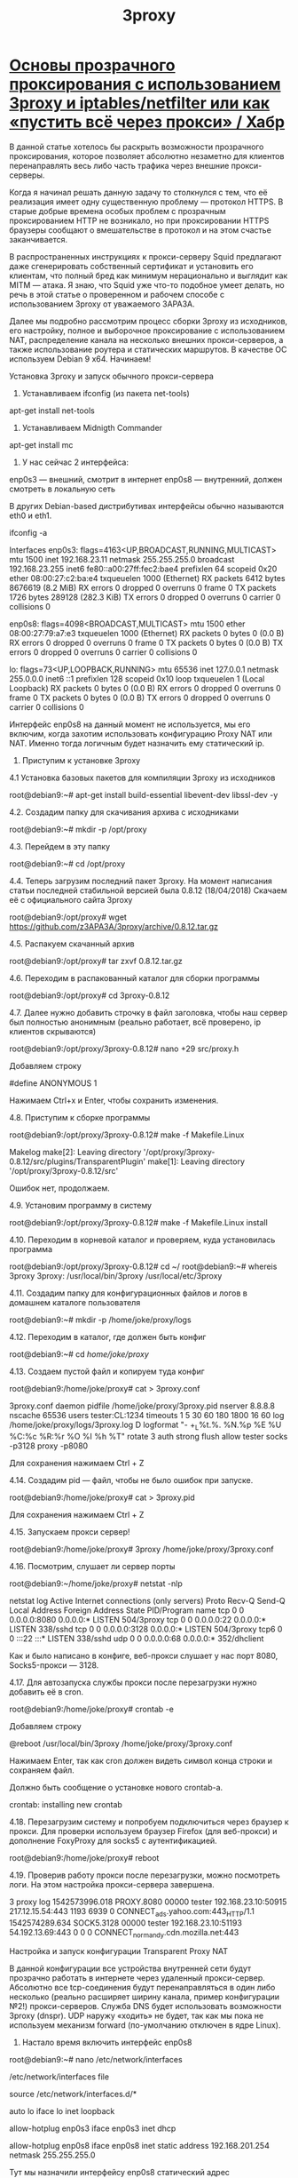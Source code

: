 #+TITLE: 3proxy

* [[https://habr.com/ru/articles/460469/][Основы прозрачного проксирования с использованием 3proxy и iptables/netfilter или как «пустить всё через прокси» / Хабр]]

В данной статье хотелось бы раскрыть возможности прозрачного проксирования, которое позволяет абсолютно незаметно для клиентов перенаправлять весь либо часть трафика через внешние прокси-серверы.

Когда я начинал решать данную задачу то столкнулся с тем, что её реализация имеет одну существенную проблему — протокол HTTPS. В старые добрые времена особых проблем с прозрачным проксированием HTTP не возникало, но при проксировании HTTPS браузеры сообщают о вмешательстве в протокол и на этом счастье заканчивается.

В распространенных инструкциях к прокси-серверу Squid предлагают даже сгенерировать собственный сертификат и установить его клиентам, что полный бред как минимум нерационально и выглядит как MITM — атака. Я знаю, что Squid уже что-то подобное умеет делать, но речь в этой статье о проверенном и рабочем способе с использованием 3proxy от уважаемого 3APA3A.

Далее мы подробно рассмотрим процесс сборки 3proxy из исходников, его настройку, полное и выборочное проксирование с использованием NAT, распределение канала на несколько внешних прокси-серверов, а также использование роутера и статических маршрутов. В качестве ОС используем Debian 9 x64. Начинаем!

Установка 3proxy и запуск обычного прокси-сервера

1. Устанавливаем ifconfig (из пакета net-tools)
apt-get install net-tools

2. Устанавливаем Midnigth Commander
apt-get install mc

3. У нас сейчас 2 интерфейса:
enp0s3 — внешний, смотрит в интернет
enp0s8 — внутренний, должен смотреть в локальную сеть

В других Debian-based дистрибутивах интерфейсы обычно называются eth0 и eth1.

ifconfig -a

Interfaces
enp0s3: flags=4163<UP,BROADCAST,RUNNING,MULTICAST> mtu 1500
inet 192.168.23.11 netmask 255.255.255.0 broadcast 192.168.23.255
inet6 fe80::a00:27ff:fec2:bae4 prefixlen 64 scopeid 0x20 ether 08:00:27:c2:ba:e4 txqueuelen 1000 (Ethernet)
RX packets 6412 bytes 8676619 (8.2 MiB)
RX errors 0 dropped 0 overruns 0 frame 0
TX packets 1726 bytes 289128 (282.3 KiB)
TX errors 0 dropped 0 overruns 0 carrier 0 collisions 0

enp0s8: flags=4098<BROADCAST,MULTICAST> mtu 1500
ether 08:00:27:79:a7:e3 txqueuelen 1000 (Ethernet)
RX packets 0 bytes 0 (0.0 B)
RX errors 0 dropped 0 overruns 0 frame 0
TX packets 0 bytes 0 (0.0 B)
TX errors 0 dropped 0 overruns 0 carrier 0 collisions 0

lo: flags=73<UP,LOOPBACK,RUNNING> mtu 65536
inet 127.0.0.1 netmask 255.0.0.0
inet6 ::1 prefixlen 128 scopeid 0x10 loop txqueuelen 1 (Local Loopback)
RX packets 0 bytes 0 (0.0 B)
RX errors 0 dropped 0 overruns 0 frame 0
TX packets 0 bytes 0 (0.0 B)
TX errors 0 dropped 0 overruns 0 carrier 0 collisions 0

Интерфейс enp0s8 на данный момент не используется, мы его включим, когда захотим использовать конфигурацию Proxy NAT или NAT. Именно тогда логичным будет назначить ему статический ip.

4. Приступим к установке 3proxy

4.1 Установка базовых пакетов для компиляции 3proxy из исходников

root@debian9:~# apt-get install build-essential libevent-dev libssl-dev -y

4.2. Создадим папку для скачивания архива с исходниками

root@debian9:~# mkdir -p /opt/proxy

4.3. Перейдем в эту папку

root@debian9:~# cd /opt/proxy


4.4. Теперь загрузим последний пакет 3proxy. На момент написания статьи последней стабильной версией была 0.8.12 (18/04/2018) Скачаем её с официального сайта 3proxy

root@debian9:/opt/proxy# wget https://github.com/z3APA3A/3proxy/archive/0.8.12.tar.gz


4.5. Распакуем скачанный архив

root@debian9:/opt/proxy# tar zxvf 0.8.12.tar.gz

4.6. Переходим в распакованный каталог для сборки программы

root@debian9:/opt/proxy# cd 3proxy-0.8.12

4.7. Далее нужно добавить строчку в файл заголовка, чтобы наш сервер был полностью анонимным (реально работает, всё проверено, ip клиентов скрываются)

root@debian9:/opt/proxy/3proxy-0.8.12# nano +29 src/proxy.h

Добавляем строку

#define ANONYMOUS 1

Нажимаем Ctrl+x и Enter, чтобы сохранить изменения.

4.8. Приступим к сборке программы

root@debian9:/opt/proxy/3proxy-0.8.12# make -f Makefile.Linux

Makelog
make[2]: Leaving directory '/opt/proxy/3proxy-0.8.12/src/plugins/TransparentPlugin'
make[1]: Leaving directory '/opt/proxy/3proxy-0.8.12/src'

Ошибок нет, продолжаем.

4.9. Установим программу в систему

root@debian9:/opt/proxy/3proxy-0.8.12# make -f Makefile.Linux install

4.10. Переходим в корневой каталог и проверяем, куда установилась программа

root@debian9:/opt/proxy/3proxy-0.8.12# cd ~/
root@debian9:~# whereis 3proxy
3proxy: /usr/local/bin/3proxy /usr/local/etc/3proxy

4.11. Создадим папку для конфигурационных файлов и логов в домашнем каталоге пользователя

root@debian9:~# mkdir -p /home/joke/proxy/logs

4.12. Переходим в каталог, где должен быть конфиг

root@debian9:~# cd /home/joke/proxy/

4.13. Создаем пустой файл и копируем туда конфиг

root@debian9:/home/joke/proxy# cat > 3proxy.conf

3proxy.conf
daemon
pidfile /home/joke/proxy/3proxy.pid
nserver 8.8.8.8
nscache 65536
users tester:CL:1234
timeouts 1 5 30 60 180 1800 16 60
log /home/joke/proxy/logs/3proxy.log D
logformat "- +_L%t.%. %N.%p %E %U %C:%c %R:%r %O %I %h %T"
rotate 3
auth strong
flush
allow tester
socks -p3128
proxy -p8080

Для сохранения нажимаем Ctrl + Z

4.14. Создадим pid — файл, чтобы не было ошибок при запуске.

root@debian9:/home/joke/proxy# cat > 3proxy.pid

Для сохранения нажимаем Ctrl + Z

4.15. Запускаем прокси сервер!

root@debian9:/home/joke/proxy# 3proxy /home/joke/proxy/3proxy.conf

4.16. Посмотрим, слушает ли сервер порты

root@debian9:~/home/joke/proxy# netstat -nlp

netstat log
Active Internet connections (only servers)
Proto Recv-Q Send-Q Local Address Foreign Address State PID/Program name
tcp 0 0 0.0.0.0:8080 0.0.0.0:* LISTEN 504/3proxy
tcp 0 0 0.0.0.0:22 0.0.0.0:* LISTEN 338/sshd
tcp 0 0 0.0.0.0:3128 0.0.0.0:* LISTEN 504/3proxy
tcp6 0 0 :::22 :::* LISTEN 338/sshd
udp 0 0 0.0.0.0:68 0.0.0.0:* 352/dhclient

Как и было написано в конфиге, веб-прокси слушает у нас порт 8080, Socks5-прокси — 3128.

4.17. Для автозапуска службы прокси после перезагрузки нужно добавить её в cron.

root@debian9:/home/joke/proxy# crontab -e

Добавляем строку

@reboot /usr/local/bin/3proxy /home/joke/proxy/3proxy.conf

Нажимаем Enter, так как cron должен видеть символ конца строки и сохраняем файл.

Должно быть сообщение о установке нового crontab-а.

crontab: installing new crontab

4.18. Перезагрузим систему и попробуем подключиться через браузер к прокси. Для проверки используем браузер Firefox (для веб-прокси) и дополнение FoxyProxy для socks5 с аутентификацией.

root@debian9:/home/joke/proxy# reboot

4.19. Проверив работу прокси после перезагрузки, можно посмотреть логи. На этом настройка прокси-сервера завершена.

3 proxy log
1542573996.018 PROXY.8080 00000 tester 192.168.23.10:50915 217.12.15.54:443 1193 6939 0 CONNECT_ads.yahoo.com:443_HTTP/1.1
1542574289.634 SOCK5.3128 00000 tester 192.168.23.10:51193 54.192.13.69:443 0 0 0 CONNECT_normandy.cdn.mozilla.net:443

Настройка и запуск конфигурации Transparent Proxy NAT

В данной конфигурации все устройства внутренней сети будут прозрачно работать в интернете через удаленный прокси-сервер. Абсолютно все tcp-соединения будут перенаправляться в один либо несколько (реально расширяет ширину канала, пример конфигурации №2!) прокси-серверов. Служба DNS будет использовать возможности 3proxy (dnspr). UDP наружу «ходить» не будет, так как мы пока не используем механизм forward (по-умолчанию отключен в ядре Linux).

1. Настало время включить интерфейс enp0s8

root@debian9:~# nano /etc/network/interfaces

/etc/network/interfaces file
# This file describes the network interfaces available on your system
# and how to activate them. For more information, see interfaces(5).

source /etc/network/interfaces.d/*

# The loopback network interface
auto lo
iface lo inet loopback

# The primary network interface
allow-hotplug enp0s3
iface enp0s3 inet dhcp

# The secondary network interface
allow-hotplug enp0s8
iface enp0s8 inet static
address 192.168.201.254
netmask 255.255.255.0

Тут мы назначили интерфейсу enp0s8 статический адрес 192.168.201.254 и маску 255.255.255.0
Сохраняем конфиг Ctrl+X и перезагружаемся

root@debian9:~# reboot

2. Проверяем интерфейсы

root@debian9:~# ifconfig

ifconfig log
enp0s3: flags=4163<UP,BROADCAST,RUNNING,MULTICAST> mtu 1500
inet 192.168.23.11 netmask 255.255.255.0 broadcast 192.168.23.255
inet6 fe80::a00:27ff:fec2:bae4 prefixlen 64 scopeid 0x20 ether 08:00:27:c2:ba:e4 txqueuelen 1000 (Ethernet)
RX packets 61 bytes 7873 (7.6 KiB)
RX errors 0 dropped 0 overruns 0 frame 0
TX packets 65 bytes 10917 (10.6 KiB)
TX errors 0 dropped 0 overruns 0 carrier 0 collisions 0

enp0s8: flags=4163<UP,BROADCAST,RUNNING,MULTICAST> mtu 1500
inet 192.168.201.254 netmask 255.255.255.0 broadcast 192.168.201.255
inet6 fe80::a00:27ff:fe79:a7e3 prefixlen 64 scopeid 0x20 ether 08:00:27:79:a7:e3 txqueuelen 1000 (Ethernet)
RX packets 0 bytes 0 (0.0 B)
RX errors 0 dropped 0 overruns 0 frame 0
TX packets 8 bytes 648 (648.0 B)
TX errors 0 dropped 0 overruns 0 carrier 0 collisions 0

lo: flags=73<UP,LOOPBACK,RUNNING> mtu 65536
inet 127.0.0.1 netmask 255.0.0.0
inet6 ::1 prefixlen 128 scopeid 0x10 loop txqueuelen 1 (Local Loopback)
RX packets 0 bytes 0 (0.0 B)
RX errors 0 dropped 0 overruns 0 frame 0
TX packets 0 bytes 0 (0.0 B)
TX errors 0 dropped 0 overruns 0 carrier 0 collisions 0

3. Всё получилось, теперь необходимо настроить 3proxy для прозрачного проксирования.

root@debian9:~# cd /home/joke/proxy/
root@debian9:/home/joke/proxy# cat > 3proxytransp.conf

Пример конфигурации прозрачного прокси-сервера №1
daemon
pidfile /home/joke/proxy/3proxy.pid
nserver 8.8.8.8
nscache 65536
timeouts 1 5 30 60 180 1800 16 60
log /home/joke/proxy/logs/3proxy.log D
logformat "- +_L%t.%. %N.%p %E %U %C:%c %R:%r %O %I %h %T"
rotate 3
flush
auth iponly
dnspr
allow *
parent 1000 socks5 IP_АДРЕС_ВНЕШНЕГО_ПРОКСИ 3128 tester 1234
plugin /opt/proxy/3proxy-0.8.12/src/TransparentPlugin.ld.so transparent_plugin
tcppm -i0.0.0.0 888 127.0.0.1 11111

4. Теперь запускаем 3proxy с новым конфигом
root@debian9:/home/joke/proxy# /usr/local/bin/3proxy /home/joke/proxy/3proxytransp.conf

5. Снова добавим в crontab
root@debian9:/home/joke/proxy# crontab -e
@reboot /usr/local/bin/3proxy /home/joke/proxy/3proxytransp.conf

6. Посмотрим, что теперь слушает наш прокси
root@debian9:~# netstat -nlp


netstat log
Active Internet connections (only servers)
Proto Recv-Q Send-Q Local Address Foreign Address State PID/Program name
tcp 0 0 0.0.0.0:22 0.0.0.0:* LISTEN 349/sshd
tcp 0 0 0.0.0.0:888 0.0.0.0:* LISTEN 354/3proxy
tcp6 0 0 :::22 :::* LISTEN 349/sshd
udp 0 0 0.0.0.0:53 0.0.0.0:* 354/3proxy
udp 0 0 0.0.0.0:68 0.0.0.0:* 367/dhclient

7. Теперь прокси готов принимать любые TCP-соединения на порту 888, DNS на порту 53, чтобы потом их перенаправить в удаленный socks5 — прокси и DNS Гугл 8.8.8.8. Нам осталось настроить правила netfilter (iptables) и DHCP для выдачи адресов.

8. Установим пакет iptables-persistent и dhcpd

root@debian9:~# apt-get install iptables-persistent isc-dhcp-server

9. Правим файл запуска dhcpd
root@debian9:~# nano /etc/dhcp/dhcpd.conf

dhcpd.conf
# dhcpd.conf
#
# Sample configuration file for ISC dhcpd
#

# option definitions common to all supported networks…
option domain-name «example.org»;
option domain-name-servers ns1.example.org, ns2.example.org;

default-lease-time 600;
max-lease-time 7200;

ddns-update-style none;

# If this DHCP server is the official DHCP server for the local
# network, the authoritative directive should be uncommented.

authoritative;

# A slightly different configuration for an internal subnet.
subnet 192.168.201.0 netmask 255.255.255.0 {
range 192.168.201.10 192.168.201.250;
option domain-name-servers 192.168.201.254;
option routers 192.168.201.254;
option broadcast-address 192.168.201.255;
default-lease-time 600;
max-lease-time 7200;
}

11. Перезагружаемся и проверяем службу на порту 67
root@debian9:~# reboot
root@debian9:~# netstat -nlp

netstat log
Active Internet connections (only servers)
Proto Recv-Q Send-Q Local Address Foreign Address State PID/Program name
tcp 0 0 0.0.0.0:22 0.0.0.0:* LISTEN 389/sshd
tcp 0 0 0.0.0.0:888 0.0.0.0:* LISTEN 310/3proxy
tcp6 0 0 :::22 :::* LISTEN 389/sshd
udp 0 0 0.0.0.0:20364 0.0.0.0:* 393/dhcpd
udp 0 0 0.0.0.0:53 0.0.0.0:* 310/3proxy
udp 0 0 0.0.0.0:67 0.0.0.0:* 393/dhcpd
udp 0 0 0.0.0.0:68 0.0.0.0:* 405/dhclient
udp6 0 0 :::31728 :::* 393/dhcpd
raw 0 0 0.0.0.0:1 0.0.0.0:* 393/dhcpd


12. Осталось перенаправить все tcp запросы на порт 888 и сохранить правило в iptables

root@debian9:~# iptables -t nat -A PREROUTING -s 192.168.201.0/24 -p tcp -j REDIRECT --to-ports 888

root@debian9:~# iptables-save > /etc/iptables/rules.v4

13. Для расширения полосы канала можно использовать сразу несколько прокси-серверов. Общая сумма должна быть 1000. Новые соединения устанавливаются с вероятностью 0.2, 0.2, 0.2, 0.2, 0,1, 0,1 к указанным прокси-серверам.

Примечание: если у нас web-прокси то вместо socks5 нужно писать connect, если socks4, то socks4 (socks4 НЕ ПОДДЕРЖИВАЕТ АВТОРИЗАЦИЮ ЛОГИН/ПАРОЛЬ!)

Пример конфигурации прозрачного прокси-сервера №2
daemon
pidfile /home/joke/proxy/3proxy.pid
nserver 8.8.8.8
nscache 65536
maxconn 500
timeouts 1 5 30 60 180 1800 16 60
log /home/joke/proxy/logs/3proxy.log D
logformat "- +_L%t.%. %N.%p %E %U %C:%c %R:%r %O %I %h %T"
rotate 3
flush
auth iponly
dnspr
allow *

parent 200 socks5 IP_АДРЕС_ВНЕШНЕГО_ПРОКСИ№1 3128 tester 1234
parent 200 socks5 IP_АДРЕС_ВНЕШНЕГО_ПРОКСИ№2 3128 tester 1234
parent 200 socks5 IP_АДРЕС_ВНЕШНЕГО_ПРОКСИ№3 3128 tester 1234
parent 200 socks5 IP_АДРЕС_ВНЕШНЕГО_ПРОКСИ№4 3128 tester 1234
parent 100 socks5 IP_АДРЕС_ВНЕШНЕГО_ПРОКСИ№5 3128 tester 1234
parent 100 socks5 IP_АДРЕС_ВНЕШНЕГО_ПРОКСИ№6 3128 tester 1234

plugin /opt/proxy/3proxy-0.8.12/src/TransparentPlugin.ld.so transparent_plugin
tcppm -i0.0.0.0 888 127.0.0.1 11111

Настройка и запуск конфигурации NAT + Transparent Proxy

В данной конфигурации мы будем использовать обычный механизм NAT с выборочным или полным прозрачным проксированием отдельных адресов или подсетей. Пользователи внутренней сети будут работать с определенными сервисами/подсетями даже не догадываясь, что они работают через прокси. Все https соединения работают прекрасно, никаких сертификатов генерировать/подменять не нужно.

Для начала определимся, какие подсети/сервисы мы хотим проксировать. Предположим, что внешние прокси-сервера находятся там, где работает такой сервис, как pandora.com. Теперь осталось определить его подсети/адреса.

1. Пингуем

root@debian9:~# ping pandora.com
PING pandora.com (208.85.40.20) 56(84) bytes of data.

2. Набираем в гугле BGP 208.85.40.20

Переходим на сайт bgp.he.net/net/208.85.40.0/24#_netinfo
Видно, что искомаю подсеть это AS40428 Pandora Media, Inc

bgp.he.net/net/208.85.40.0/24#_netinfo

Открываем префиксы v4

bgp.he.net/AS40428#_prefixes

Вот и искомые подсети!

199.116.161.0/24
199.116.162.0/24
199.116.164.0/23
199.116.164.0/24
199.116.165.0/24
208.85.40.0/24
208.85.41.0/24
208.85.42.0/23
208.85.42.0/24
208.85.43.0/24
208.85.44.0/24
208.85.46.0/23
208.85.46.0/24
208.85.47.0/24

3. Для уменьшения количества подсетей нужно выполнить агрегацию. Переходим на сайт ip-calculator.ru/aggregate и копируем туда наш список. Как результат — 6 подсетей вместо 14-ти.

199.116.161.0/24
199.116.162.0/24
199.116.164.0/23
208.85.40.0/22
208.85.44.0/24
208.85.46.0/23

4. Очищаем правила iptables

root@debian9:~# iptables -F
root@debian9:~# iptables -X
root@debian9:~# iptables -t nat -F
root@debian9:~# iptables -t nat -X

Включаем механизм forward и NAT

root@debian9:~# echo 1 > /proc/sys/net/ipv4/ip_forward
root@debian9:~# iptables -A FORWARD -i enp0s3 -o enp0s8 -j ACCEPT
root@debian9:~# iptables -A FORWARD -i enp0s8 -o enp0s3 -j ACCEPT
root@debian9:~# iptables -t nat -A POSTROUTING -o enp0s3 -s 192.168.201.0/24 -j MASQUERADE

Чтобы forward был включен постоянно после перезагрузки изменим файл

root@debian9:~# nano /etc/sysctl.conf

И раскомментируем строку

net.ipv4.ip_forward = 1

Ctrl+X для сохранения файла

5. Заворачиваем подсети pandora.com в прокси

root@debian9:~# iptables -t nat -A PREROUTING -s 192.168.201.0/24 -d 199.116.161.0/24,199.116.162.0/24,199.116.164.0/23,208.85.40.0/22,208.85.44.0/24,208.85.46.0/23 -p tcp -j REDIRECT --to-ports 888

6. Сохраним правила

root@debian9:~# iptables-save > /etc/iptables/rules.v4

Настройка и запуск конфигурации Transparent Proxy via router

В данной конфигурации прозрачный прокси-сервер может быть отдельным ПК или виртуальной машиной за домашним/корпоративным роутером. Достаточно прописать статические маршруты на роутере или устройствах и вся подсеть будет использовать прокси без необходимости каких-либо дополнительных настроек.

ВАЖНО! Необходимо, чтобы наш шлюз получал статический IP от роутера, либо был настроен на статику сам.

1. Настраиваем статический адрес шлюза (адаптер enp0s3)

root@debian9:~# nano /etc/network/interfaces

/etc/network/interfaces file
# This file describes the network interfaces available on your system
# and how to activate them. For more information, see interfaces(5).

source /etc/network/interfaces.d/*

# The loopback network interface
auto lo
iface lo inet loopback

# The primary network interface
allow-hotplug enp0s3
iface enp0s3 inet static
address 192.168.23.2
netmask 255.255.255.0
gateway 192.168.23.254

# The secondary network interface
allow-hotplug enp0s8
iface enp0s8 inet static
address 192.168.201.254
netmask 255.255.255.0

2. Разрешаем устройствам из подсети 192.168.23.0/24 использовать проксирование

root@debian9:~# iptables -t nat -A PREROUTING -s 192.168.23.0/24 -d 199.116.161.0/24,199.116.162.0/24,199.116.164.0/23,208.85.40.0/22,208.85.44.0/24,208.85.46.0/23 -p tcp -j REDIRECT --to-ports 888

3. Сохраним правила
root@debian9:~# iptables-save > /etc/iptables/rules.v4

4. Пропишем подсети на роутере

Router network list
199.116.161.0 255.255.255.0 192.168.23.2
199.116.162.0 255.255.255.0 192.168.23.2
199.116.164.0 255.255.254.0 192.168.23.2
208.85.40.0 255.255.252.0 192.168.23.2
208.85.44.0 255.255.255.0 192.168.23.2
208.85.46.0 255.255.254.0 192.168.23.2
